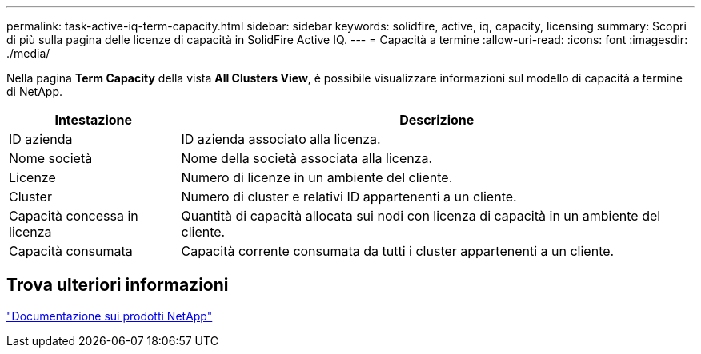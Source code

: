---
permalink: task-active-iq-term-capacity.html 
sidebar: sidebar 
keywords: solidfire, active, iq, capacity, licensing 
summary: Scopri di più sulla pagina delle licenze di capacità in SolidFire Active IQ. 
---
= Capacità a termine
:allow-uri-read: 
:icons: font
:imagesdir: ./media/


[role="lead"]
Nella pagina *Term Capacity* della vista *All Clusters View*, è possibile visualizzare informazioni sul modello di capacità a termine di NetApp.

[cols="25,75"]
|===
| Intestazione | Descrizione 


| ID azienda | ID azienda associato alla licenza. 


| Nome società | Nome della società associata alla licenza. 


| Licenze | Numero di licenze in un ambiente del cliente. 


| Cluster | Numero di cluster e relativi ID appartenenti a un cliente. 


| Capacità concessa in licenza | Quantità di capacità allocata sui nodi con licenza di capacità in un ambiente del cliente. 


| Capacità consumata | Capacità corrente consumata da tutti i cluster appartenenti a un cliente. 
|===


== Trova ulteriori informazioni

https://www.netapp.com/support-and-training/documentation/["Documentazione sui prodotti NetApp"^]
